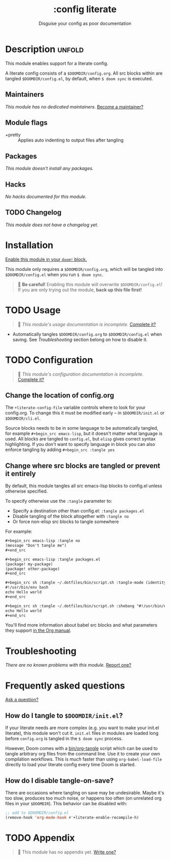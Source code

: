 #+title:    :config literate
#+subtitle: Disguise your config as poor documentation
#+created:  May 28, 2020
#+since:    2.0.9

* Description :unfold:
This module enables support for a literate config.

A literate config consists of a =$DOOMDIR/config.org=. All src blocks within are
tangled =$DOOMDIR/config.el=, by default, when ~$ doom sync~ is executed.

** Maintainers
/This module has no dedicated maintainers./ [[doom-contrib-maintainer:][Become a maintainer?]]

** Module flags
- +pretty ::
  Applies auto indenting to output files after tangling

** Packages
/This module doesn't install any packages./

** Hacks
/No hacks documented for this module./

** TODO Changelog
# This section will be machine generated. Don't edit it by hand.
/This module does not have a changelog yet./

* Installation
[[id:01cffea4-3329-45e2-a892-95a384ab2338][Enable this module in your ~doom!~ block.]]

This module only requires a =$DOOMDIR/config.org=, which will be tangled into
=$DOOMDIR/config.el= when you run ~$ doom sync~.

#+begin_quote
  *Be careful!* Enabling this module will overwrite =$DOOMDIR/config.el=! If
    you are only trying out the module, *back up this file first!*
#+end_quote

* TODO Usage
#+begin_quote
 󱌣 /This module's usage documentation is incomplete./ [[doom-contrib-module:][Complete it?]]
#+end_quote

- Automatically tangles =$DOOMDIR/config.org= to =$DOOMDIR/config.el= when
  saving. See [[*Troubleshooting][Troubleshooting]] section belong on how to disable it.

* TODO Configuration
#+begin_quote
 󱌣 /This module's configuration documentation is incomplete./ [[doom-contrib-module:][Complete it?]]
#+end_quote

** Change the location of config.org
The ~+literate-config-file~ variable controls where to look for your config.org.
To change this it must be modified early -- in =$DOOMDIR/init.el= or
=$DOOMDIR/cli.el=.

Source blocks needs to be in some language to be automatically tangled, for
example ~#+begin_src emacs-lisp~, but it doesn't matter what language is used.
All blocks are tangled to ~config.el~, but ~elisp~ gives correct syntax
highlighting. If you don't want to specify language in block you can also
enforce tangling by adding ~#+begin_src :tangle yes~

** Change where src blocks are tangled or prevent it entirely
By default, this module tangles all src emacs-lisp blocks to config.el unless
otherwise specified.

To specify otherwise use the ~:tangle~ parameter to:
- Specify a destination other than config.el: ~:tangle packages.el~
- Disable tangling of the block altogether with ~:tangle no~
- Or force non-elisp src blocks to tangle somewhere

For example:
#+begin_src org
,#+begin_src emacs-lisp :tangle no
(message "Don't tangle me")
,#+end_src

,#+begin_src emacs-lisp :tangle packages.el
(package! my-package)
(package! other-package)
,#+end_src

,#+begin_src sh :tangle ~/.dotfiles/bin/script.sh :tangle-mode (identity #o755)
#!/usr/bin/env bash
echo Hello world
,#+end_src

,#+begin_src sh :tangle ~/.dotfiles/bin/script.sh :shebang "#!/usr/bin/env bash"
echo Hello world
,#+end_src
#+end_src

You'll find more information about babel src blocks and what parameters they
support [[https://orgmode.org/manual/Working-with-Source-Code.html][in the Org manual]].

* Troubleshooting
/There are no known problems with this module./ [[doom-report:][Report one?]]

* Frequently asked questions
[[doom-suggest-faq:][Ask a question?]]

** How do I tangle to =$DOOMDIR/init.el=?
If your literate needs are more complex (e.g. you want to make your init.el
literate), this module won't cut it. =init.el= files in modules are loaded long
before =config.org= is tangled in the ~$ doom sync~ process.

However, Doom comes with a [[file:../../../bin/org-tangle][bin/org-tangle]] script which can be used to tangle
arbitrary org files from the command line. Use it to create your own compilation
workflows. This is /much/ faster than using ~org-babel-load-file~ directly to
load your literate config every time Doom is started.

** How do I disable tangle-on-save?
There are occasions where tangling on save may be undesirable. Maybe it's too
slow, produces too much noise, or happens too often (on unrelated org files in
your =$DOOMDIR=). This behavior can be disabled with:
#+begin_src emacs-lisp
;; add to $DOOMDIR/config.el
(remove-hook 'org-mode-hook #'+literate-enable-recompile-h)
#+end_src

* TODO Appendix
#+begin_quote
 󱌣 This module has no appendix yet. [[doom-contrib-module:][Write one?]]
#+end_quote
